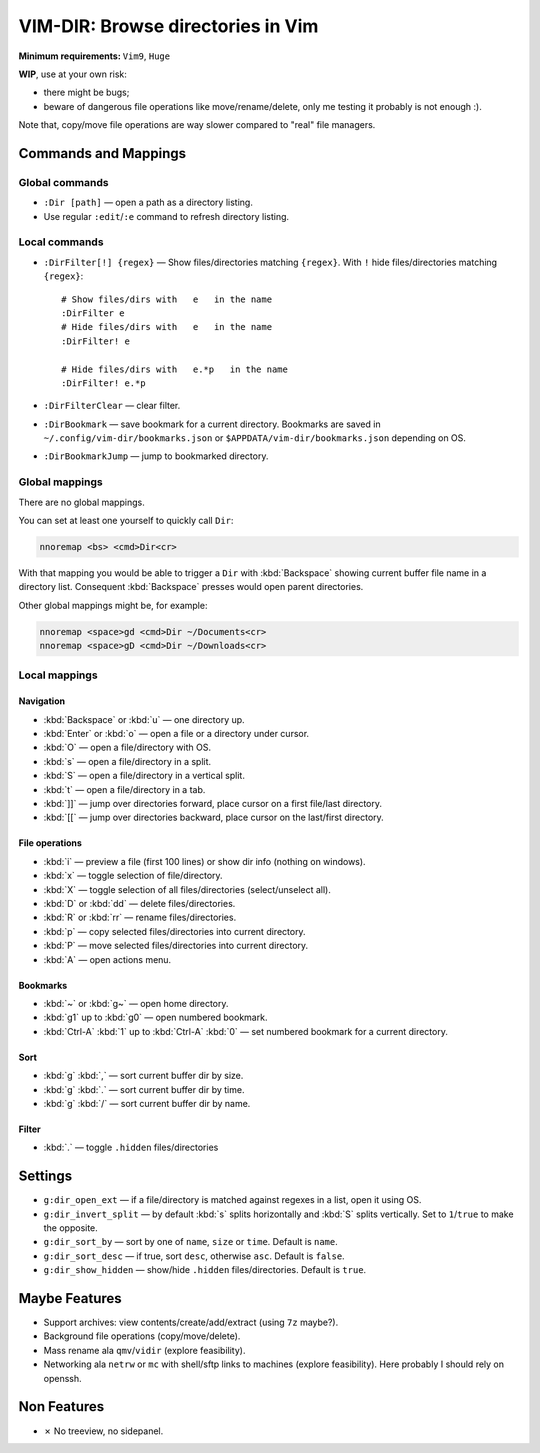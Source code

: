 ################################################################################
                       VIM-DIR: Browse directories in Vim
################################################################################

:Minimum requirements: ``Vim9``, ``Huge``

**WIP**, use at your own risk:

- there might be bugs;

- beware of dangerous file operations like move/rename/delete, only me testing
  it probably is not enough :).

Note that, copy/move file operations are way slower compared to "real" file
managers.

.. image:: https://user-images.githubusercontent.com/234774/178149719-1a77e114-728b-42e9-9530-701f1a701380.gif



Commands and Mappings
=====================

Global commands
---------------

- ``:Dir [path]`` — open a path as a directory listing.

- Use regular ``:edit``/``:e`` command to refresh directory listing.


Local commands
--------------

- ``:DirFilter[!] {regex}`` — Show files/directories matching ``{regex}``.
  With ``!`` hide files/directories matching ``{regex}``::

    # Show files/dirs with   e   in the name
    :DirFilter e
    # Hide files/dirs with   e   in the name
    :DirFilter! e

    # Hide files/dirs with   e.*p   in the name
    :DirFilter! e.*p

- ``:DirFilterClear`` — clear filter.

- ``:DirBookmark`` — save bookmark for a current directory.
  Bookmarks are saved in ``~/.config/vim-dir/bookmarks.json`` or
  ``$APPDATA/vim-dir/bookmarks.json`` depending on OS.

- ``:DirBookmarkJump`` — jump to bookmarked directory.


Global mappings
---------------

There are no global mappings.

You can set at least one yourself to quickly call ``Dir``:

.. code::

  nnoremap <bs> <cmd>Dir<cr>

With that mapping you would be able to trigger a ``Dir`` with :kbd:`Backspace`
showing current buffer file name in a directory list. Consequent
:kbd:`Backspace` presses would open parent directories.


Other global mappings might be, for example:

.. code::

  nnoremap <space>gd <cmd>Dir ~/Documents<cr>
  nnoremap <space>gD <cmd>Dir ~/Downloads<cr>


Local mappings
--------------

Navigation
~~~~~~~~~~

- :kbd:`Backspace` or :kbd:`u` — one directory up.
- :kbd:`Enter` or :kbd:`o` — open a file or a directory under cursor.
- :kbd:`O` — open a file/directory with OS.
- :kbd:`s` — open a file/directory in a split.
- :kbd:`S` — open a file/directory in a vertical split.
- :kbd:`t` — open a file/directory in a tab.
- :kbd:`]]` — jump over directories forward, place cursor on a first file/last
  directory.
- :kbd:`[[` — jump over directories backward, place cursor on the last/first
  directory.


File operations
~~~~~~~~~~~~~~~

- :kbd:`i` — preview a file (first 100 lines) or show dir info (nothing on
  windows).
- :kbd:`x` — toggle selection of file/directory.
- :kbd:`X` — toggle selection of all files/directories (select/unselect all).
- :kbd:`D` or :kbd:`dd` — delete files/directories.
- :kbd:`R` or :kbd:`rr` — rename files/directories.
- :kbd:`p` — copy selected files/directories into current directory.
- :kbd:`P` — move selected files/directories into current directory.
- :kbd:`A` — open actions menu.


Bookmarks
~~~~~~~~~

- :kbd:`~` or :kbd:`g~` — open home directory.
- :kbd:`g1` up to  :kbd:`g0` — open numbered bookmark.
- :kbd:`Ctrl-A` :kbd:`1` up to  :kbd:`Ctrl-A` :kbd:`0` — set numbered
  bookmark for a current directory.


Sort
~~~~

- :kbd:`g` :kbd:`,` — sort current buffer dir by size.
- :kbd:`g` :kbd:`.` — sort current buffer dir by time.
- :kbd:`g` :kbd:`/` — sort current buffer dir by name.


Filter
~~~~~~

- :kbd:`.` — toggle ``.hidden`` files/directories


Settings
========

- ``g:dir_open_ext`` — if a file/directory is matched against regexes in a
  list, open it using OS.
- ``g:dir_invert_split`` — by default :kbd:`s` splits horizontally and :kbd:`S`
  splits vertically. Set to ``1``/``true`` to make the opposite.
- ``g:dir_sort_by`` — sort by one of ``name``, ``size`` or ``time``. Default is
  ``name``.
- ``g:dir_sort_desc`` — if true, sort ``desc``, otherwise ``asc``. Default is
  ``false``.
- ``g:dir_show_hidden`` — show/hide ``.hidden`` files/directories. Default is
  ``true``.


Maybe Features
==============

- Support archives: view contents/create/add/extract (using ``7z`` maybe?).

- Background file operations (copy/move/delete).

- Mass rename ala ``qmv``/``vidir`` (explore feasibility).

- Networking ala ``netrw`` or ``mc`` with shell/sftp links to machines (explore
  feasibility). Here probably I should rely on openssh.



Non Features
============

- ✗ No treeview, no sidepanel.
